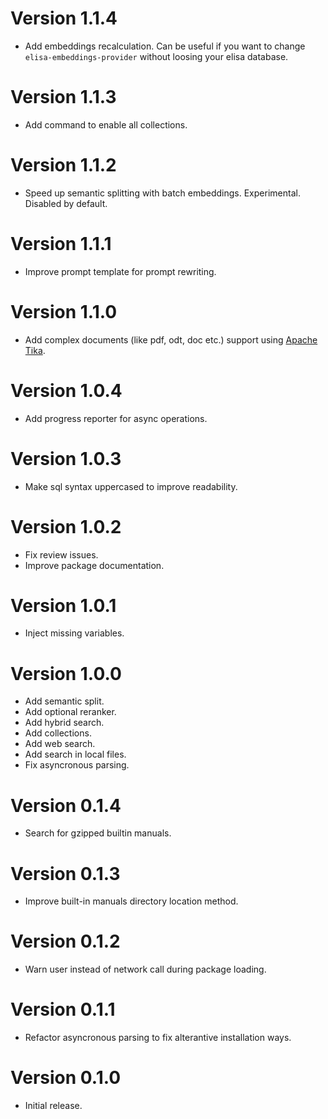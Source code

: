 * Version 1.1.4
- Add embeddings recalculation. Can be useful if you want to change
  ~elisa-embeddings-provider~ without loosing your elisa database.
* Version 1.1.3
- Add command to enable all collections.
* Version 1.1.2
- Speed up semantic splitting with batch embeddings. Experimental.
  Disabled by default.
* Version 1.1.1
- Improve prompt template for prompt rewriting.
* Version 1.1.0
- Add complex documents (like pdf, odt, doc etc.) support using [[https://tika.apache.org][Apache Tika]].
* Version 1.0.4
- Add progress reporter for async operations.
* Version 1.0.3
- Make sql syntax uppercased to improve readability.
* Version 1.0.2
- Fix review issues.
- Improve package documentation.
* Version 1.0.1
- Inject missing variables.
* Version 1.0.0
- Add semantic split.
- Add optional reranker.
- Add hybrid search.
- Add collections.
- Add web search.
- Add search in local files.
- Fix asyncronous parsing.
* Version 0.1.4
- Search for gzipped builtin manuals.
* Version 0.1.3
- Improve built-in manuals directory location method.
* Version 0.1.2
- Warn user instead of network call during package loading.
* Version 0.1.1
- Refactor asyncronous parsing to fix alterantive installation ways.
* Version 0.1.0
- Initial release.
